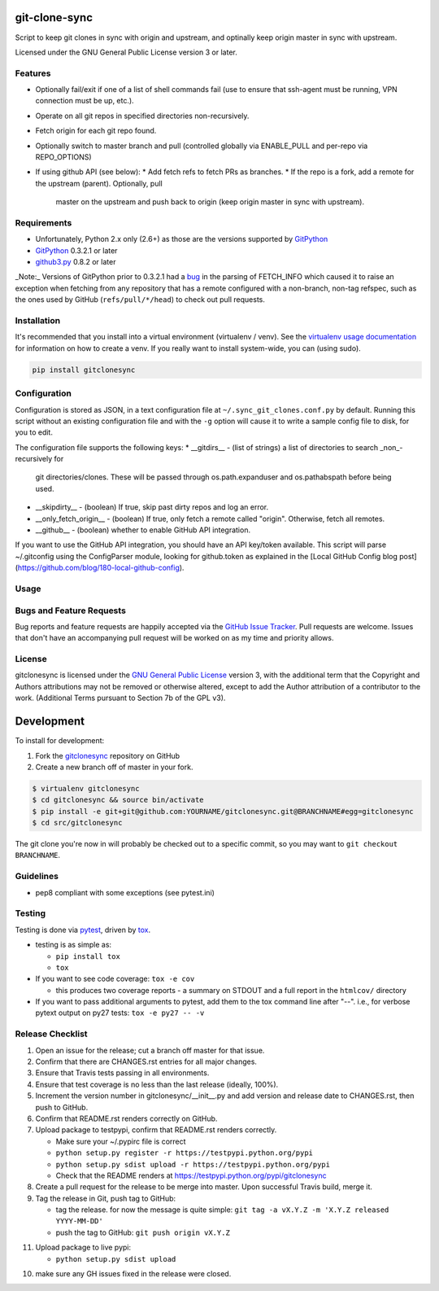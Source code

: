 git-clone-sync
==============

.. image:: https://pypip.in/v/gitclonesync/badge.png
   :target: https://crate.io/packages/gitclonesync

.. image:: https://pypip.in/d/gitclonesync/badge.png
   :target: https://crate.io/packages/gitclonesync


.. image:: https://secure.travis-ci.org/jantman/gitclonesync.png?branch=master
   :target: http://travis-ci.org/jantman/gitclonesync
   :alt: travis-ci for master branch

.. image:: https://codecov.io/github/jantman/gitclonesync/coverage.svg?branch=master
   :target: https://codecov.io/github/jantman/gitclonesync?branch=master
   :alt: coverage report for master branch

.. image:: http://www.repostatus.org/badges/0.1.0/wip.svg
   :alt: Project Status: Wip - Initial development is in progress, but there has not yet been a stable, usable release suitable for the public.
   :target: http://www.repostatus.org/#wip

Script to keep git clones in sync with origin and upstream, and optinally keep origin master in sync with upstream.

Licensed under the GNU General Public License version 3 or later.

Features
---------

* Optionally fail/exit if one of a list of shell commands fail (use to ensure that ssh-agent
  must be running, VPN connection must be up, etc.).
* Operate on all git repos in specified directories non-recursively.
* Fetch origin for each git repo found.
* Optionally switch to master branch and pull (controlled globally via ENABLE_PULL
  and per-repo via REPO_OPTIONS)
* If using github API (see below):
  * Add fetch refs to fetch PRs as branches.
  * If the repo is a fork, add a remote for the upstream (parent). Optionally, pull
    master on the upstream and push back to origin (keep origin master in sync with
    upstream).

Requirements
------------

* Unfortunately, Python 2.x only (2.6+) as those are the versions supported by `GitPython <https://pypi.python.org/pypi/GitPython>`_
* `GitPython <https://pypi.python.org/pypi/GitPython>`_ 0.3.2.1 or later
* `github3.py <https://pypi.python.org/pypi/github3.py>`_ 0.8.2 or later

_Note:_ Versions of GitPython prior to 0.3.2.1 had a `bug <https://github.com/gitpython-developers/GitPython/issues/28>`_
in the parsing of FETCH_INFO which caused it to raise an exception when fetching from
any repository that has a remote configured with a non-branch, non-tag refspec,
such as the ones used by GitHub (``refs/pull/*/head``) to check out pull requests.

Installation
------------

It's recommended that you install into a virtual environment (virtualenv /
venv). See the `virtualenv usage documentation <http://www.virtualenv.org/en/latest/>`_
for information on how to create a venv. If you really want to install
system-wide, you can (using sudo).

.. code-block:: bash

    pip install gitclonesync

Configuration
--------------

Configuration is stored as JSON, in a text configuration file at
``~/.sync_git_clones.conf.py`` by default. Running this script without an existing
configuration file and with the ``-g`` option will cause it to write a sample config
file to disk, for you to edit.

The configuration file supports the following keys:
* __gitdirs__ - (list of strings) a list of directories to search _non_-recursively for
  git directories/clones. These will be passed through os.path.expanduser and
  os.pathabspath before being used.
* __skipdirty__ - (boolean) If true, skip past dirty repos and log an error.
* __only_fetch_origin__ - (boolean) If true, only fetch a remote called "origin".
  Otherwise, fetch all remotes.
* __github__ - (boolean) whether to enable GitHub API integration.

If you want to use the GitHub API integration, you should have an API key/token available.
This script will parse ~/.gitconfig using the ConfigParser module, looking for github.token
as explained in the [Local GitHub Config blog post](https://github.com/blog/180-local-github-config).

Usage
-----


Bugs and Feature Requests
-------------------------

Bug reports and feature requests are happily accepted via the `GitHub Issue Tracker <https://github.com/jantman/gitclonesync/issues>`_. Pull requests are
welcome. Issues that don't have an accompanying pull request will be worked on as my time and priority allows.

License
-------

gitclonesync is licensed under the `GNU General Public
License <http://www.gnu.org/licenses/gpl-3.0.html>`_ version 3, with the
additional term that the Copyright and Authors attributions may not be removed
or otherwise altered, except to add the Author attribution of a contributor to
the work. (Additional Terms pursuant to Section 7b of the GPL v3).

Development
===========

To install for development:

1. Fork the `gitclonesync <https://github.com/jantman/gitclonesync>`_ repository on GitHub
2. Create a new branch off of master in your fork.

.. code-block:: bash

    $ virtualenv gitclonesync
    $ cd gitclonesync && source bin/activate
    $ pip install -e git+git@github.com:YOURNAME/gitclonesync.git@BRANCHNAME#egg=gitclonesync
    $ cd src/gitclonesync

The git clone you're now in will probably be checked out to a specific commit,
so you may want to ``git checkout BRANCHNAME``.

Guidelines
----------

* pep8 compliant with some exceptions (see pytest.ini)

Testing
-------

Testing is done via `pytest <http://pytest.org/latest/>`_, driven by `tox <http://tox.testrun.org/>`_.

* testing is as simple as:

  * ``pip install tox``
  * ``tox``

* If you want to see code coverage: ``tox -e cov``

  * this produces two coverage reports - a summary on STDOUT and a full report in the ``htmlcov/`` directory

* If you want to pass additional arguments to pytest, add them to the tox command line after "--". i.e., for verbose pytext output on py27 tests: ``tox -e py27 -- -v``

Release Checklist
-----------------

1. Open an issue for the release; cut a branch off master for that issue.
2. Confirm that there are CHANGES.rst entries for all major changes.
3. Ensure that Travis tests passing in all environments.
4. Ensure that test coverage is no less than the last release (ideally, 100%).
5. Increment the version number in gitclonesync/__init__.py and add version and release date to CHANGES.rst, then push to GitHub.
6. Confirm that README.rst renders correctly on GitHub.
7. Upload package to testpypi, confirm that README.rst renders correctly.

   * Make sure your ~/.pypirc file is correct
   * ``python setup.py register -r https://testpypi.python.org/pypi``
   * ``python setup.py sdist upload -r https://testpypi.python.org/pypi``
   * Check that the README renders at https://testpypi.python.org/pypi/gitclonesync

8. Create a pull request for the release to be merge into master. Upon successful Travis build, merge it.
9. Tag the release in Git, push tag to GitHub:

   * tag the release. for now the message is quite simple: ``git tag -a vX.Y.Z -m 'X.Y.Z released YYYY-MM-DD'``
   * push the tag to GitHub: ``git push origin vX.Y.Z``

11. Upload package to live pypi:

    * ``python setup.py sdist upload``

10. make sure any GH issues fixed in the release were closed.
